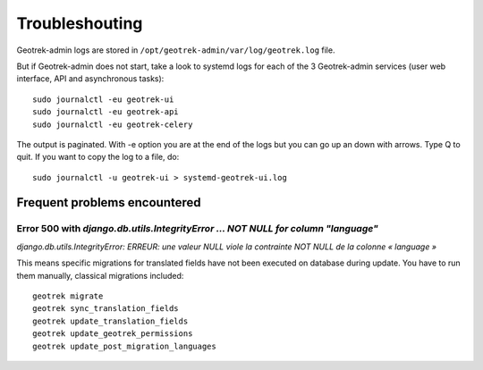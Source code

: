 ===============
Troubleshouting
===============

Geotrek-admin logs are stored in ``/opt/geotrek-admin/var/log/geotrek.log`` file.

But if Geotrek-admin does not start, take a look to systemd logs for each of the 3 Geotrek-admin services
(user web interface, API and asynchronous tasks):

::

   sudo journalctl -eu geotrek-ui
   sudo journalctl -eu geotrek-api
   sudo journalctl -eu geotrek-celery

The output is paginated. With -e option you are at the end of the logs but you can go up an down with arrows.
Type Q to quit. If you want to copy the log to a file, do:

::

   sudo journalctl -u geotrek-ui > systemd-geotrek-ui.log


Frequent problems encountered
-----------------------------

Error 500 with `django.db.utils.IntegrityError … NOT NULL for column "language"`
~~~~~~~~~~~~~~~~~~~~~~~~~~~~~~~~~~~~~~~~~~~~~~~~~~~~~~~~~~~~~~~~~~~~~~~~~~~~~~~~

`django.db.utils.IntegrityError: ERREUR:  une valeur NULL viole la contrainte NOT NULL de la colonne « language »`

This means specific migrations for translated fields have not been executed on database during update.
You have to run them manually, classical migrations included:

::

    geotrek migrate
    geotrek sync_translation_fields
    geotrek update_translation_fields
    geotrek update_geotrek_permissions
    geotrek update_post_migration_languages


